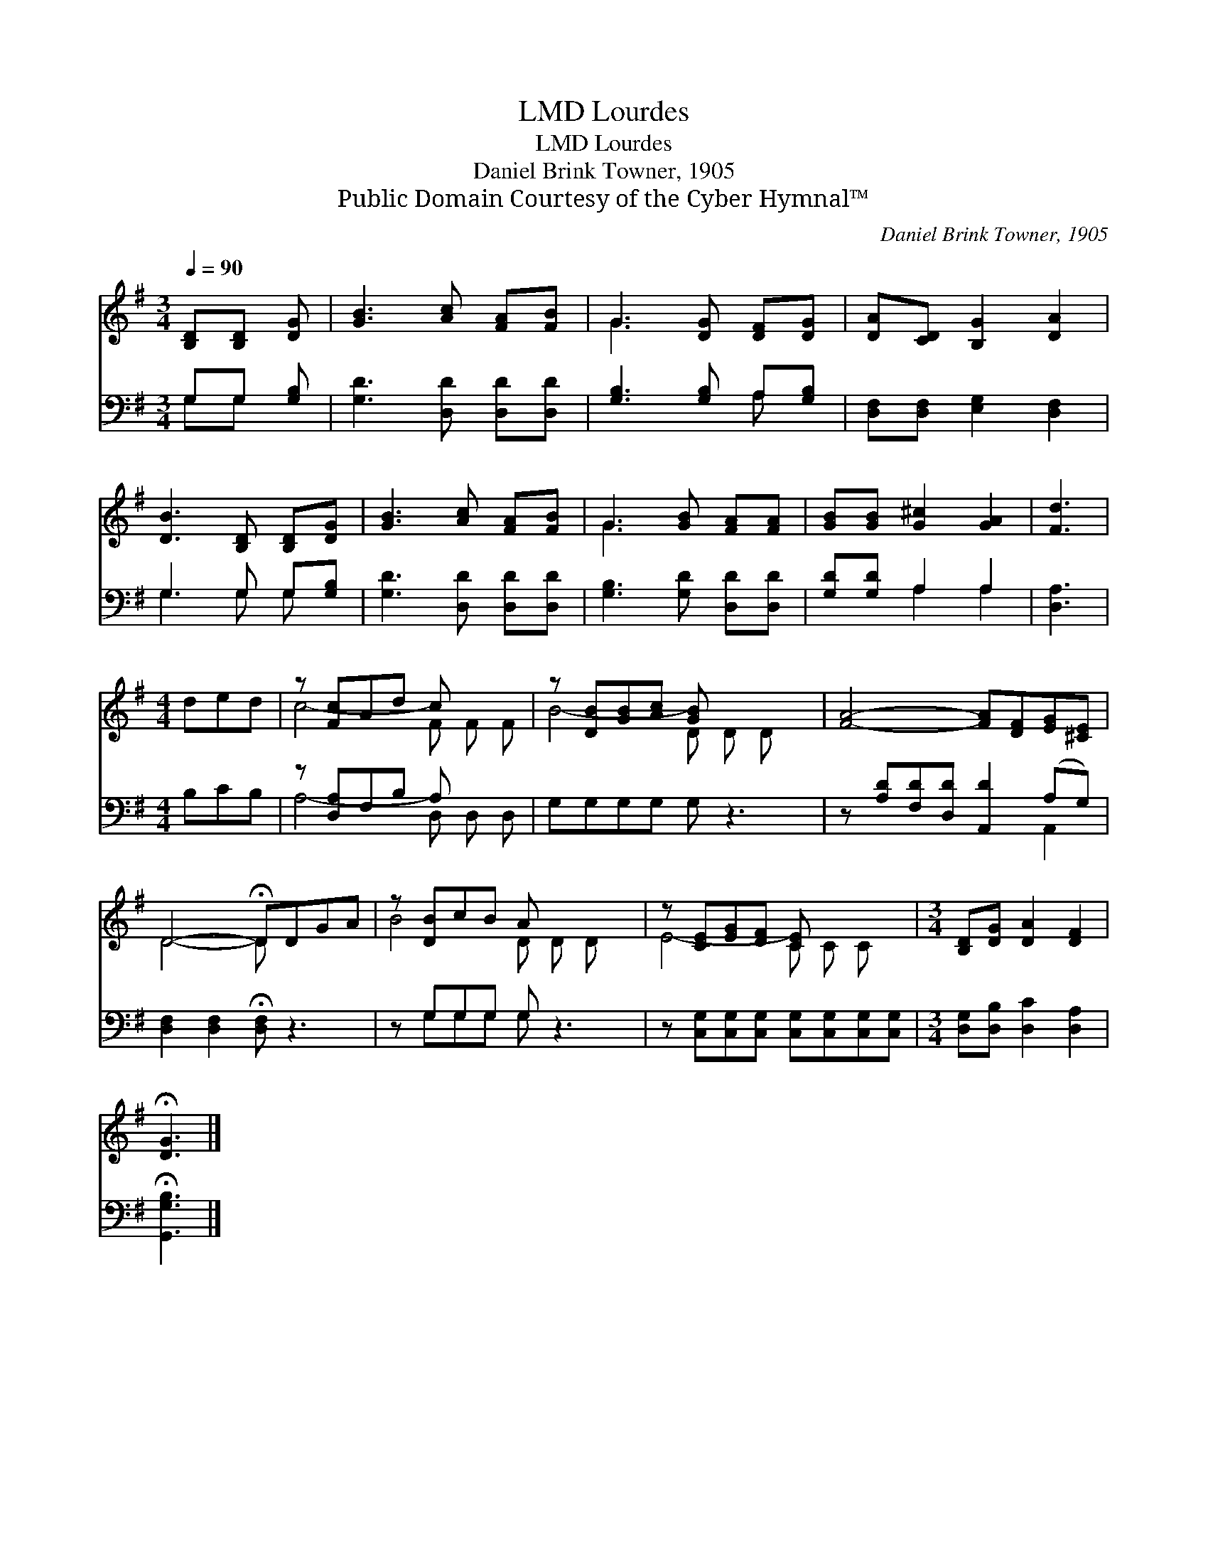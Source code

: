 X:1
T:Lourdes, LMD
T:Lourdes, LMD
T:Daniel Brink Towner, 1905
T:Public Domain Courtesy of the Cyber Hymnal™
C:Daniel Brink Towner, 1905
Z:Public Domain
Z:Courtesy of the Cyber Hymnal™
%%score ( 1 2 ) ( 3 4 )
L:1/8
Q:1/4=90
M:3/4
K:G
V:1 treble 
V:2 treble 
V:3 bass 
V:4 bass 
V:1
 [B,D][B,D] [DG] | [GB]3 [Ac] [FA][FB] | G3 [DG] [DF][DG] | [DA][CD] [B,G]2 [DA]2 | %4
 [DB]3 [B,D] [B,D][DG] | [GB]3 [Ac] [FA][FB] | G3 [GB] [FA][FA] | [GB][GB] [G^c]2 [GA]2 | [Fd]3 | %9
[M:4/4] ded | z [Fc]Ad c x2 | z [DB][GB][Ac] [GB] x3 | [FA]4- [FA][DF][EG][^CE] | %13
 D4- !fermata!DDGA | z [DB]cB A x3 | z [CE][EG][DF] [CE] x3 |[M:3/4] [B,D][DG] [DA]2 [DF]2 | %17
 !fermata![DG]3 |] %18
V:2
 x3 | x6 | G3 x3 | x6 | x6 | x6 | G3 x3 | x6 | x3 |[M:4/4] x3 | c4- F F F | B4- D D D x | x8 | %13
 D4- D x3 | B4 D D D x | E4- C C C x |[M:3/4] x6 | x3 |] %18
V:3
 G,G, [G,B,] | [G,D]3 [D,D] [D,D][D,D] | [G,B,]3 [G,B,] A,[G,B,] | [D,F,][D,F,] [E,G,]2 [D,F,]2 | %4
 G,3 G, G,[G,B,] | [G,D]3 [D,D] [D,D][D,D] | [G,B,]3 [G,D] [D,D][D,D] | [G,D][G,D] A,2 A,2 | %8
 [D,A,]3 |[M:4/4] B,CB, | z [D,A,]F,B, A, x2 | G,G,G,G, G, z3 | z [A,D][F,D][D,D] [A,,D]2 (A,G,) | %13
 [D,F,]2 [D,F,]2 !fermata![D,F,] z3 | z G,G,G, G, z3 | %15
 z [C,G,][C,G,][C,G,] [C,G,][C,G,][C,G,][C,G,] |[M:3/4] [D,G,][D,B,] [D,C]2 [D,A,]2 | %17
 !fermata![G,,G,B,]3 |] %18
V:4
 G,G, x | x6 | x4 A, x | x6 | G,3 G, G, x | x6 | x6 | x2 A,2 A,2 | x3 |[M:4/4] x3 | A,4- D, D, D, | %11
 x8 | x6 A,,2 | x8 | x G,G,G, G, x3 | x8 |[M:3/4] x6 | x3 |] %18


